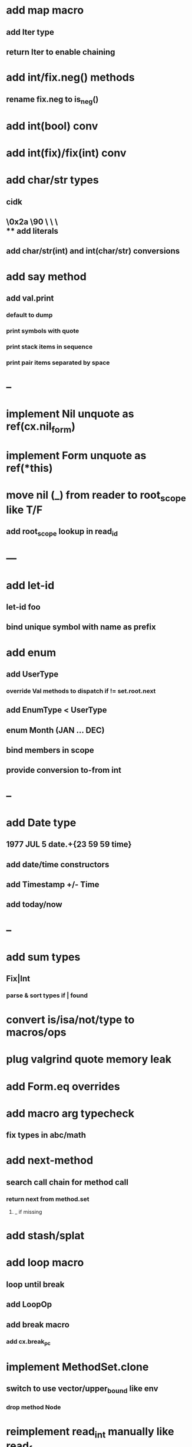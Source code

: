 * add map macro
** add Iter type
** return Iter to enable chaining
* add int/fix.neg() methods
** rename fix.neg to is_neg()
* add int(bool) conv
* add int(fix)/fix(int) conv
* add char/str types
** cidk
** \r \n \t \s \e
** \0x2a \90 \\A \\a \\\
** add literals
** add char/str(int) and int(char/str) conversions
* add say method
** add val.print
*** default to dump
*** print symbols with quote
*** print stack items in sequence
*** print pair items separated by space
* --
* implement Nil unquote as ref(cx.nil_form)
* implement Form unquote as ref(*this)
* move nil (_) from reader to root_scope like T/F
** add root_scope lookup in read_id
* ---
* add let-id
** let-id foo 
** bind unique symbol with name as prefix
* add enum
** add UserType
*** override Val methods to dispatch if != set.root.next
** add EnumType < UserType
** enum Month (JAN ... DEC)
** bind members in scope
** provide conversion to-from int
* --
* add Date type
** 1977 JUL 5 date.+{23 59 59 time}
** add date/time constructors
** add Timestamp +/- Time
** add today/now
* --
* add sum types
** Fix|Int
*** parse & sort types if | found
* convert is/isa/not/type to macros/ops
* plug valgrind quote memory leak
* add Form.eq overrides
* add macro arg typecheck
** fix types in abc/math
* add next-method
** search call chain for method call
*** return next from method.set
**** _ if missing
* add stash/splat
* add loop macro
** loop until break
** add LoopOp
** add break macro
*** add cx.break_pc
* implement MethodSet.clone
** switch to use vector/upper_bound like env
*** drop method Node
* reimplement read_int manually like read_frac
** keep hex support
* add Byte type
** Imp = uint8_t
** read hex as byte if < 256
** add int/char conversions
* add restarts/break loop
* add unsafe {} macro
* add C++ emit
** add -build mode
** use label/goto
